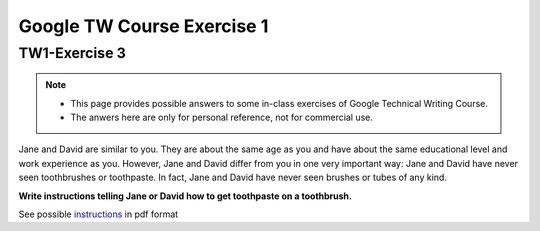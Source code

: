 Google TW Course Exercise 1
=============================

TW1-Exercise 3
----------------


.. NOTE::

   - This page provides possible answers to some in-class exercises of Google Technical Writing Course.  
   - The anwers here are only for personal reference, not for commercial use.


Jane and David are similar to you. They are about the same age as you and have about the same educational level and work experience as you. However, Jane and David differ from you in one very important way:
Jane and David have never seen toothbrushes or toothpaste.  
In fact, Jane and David have never seen brushes or tubes of any kind.  

**Write instructions telling Jane or David how to get toothpaste on a toothbrush.**

See possible `instructions <https://github.com/Gallifrey23/gallifrey23.github.io/blob/a14fe8690d25bfe5b39c3811ce1516d41f65ac38/assets/TW1-Exercise3.pdf>`_ in pdf format

